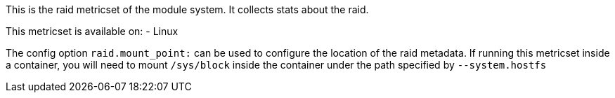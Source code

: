 This is the raid metricset of the module system. It collects stats about the raid.

This metricset is available on:
- Linux

The config option `raid.mount_point:` can be used to configure the location of the raid metadata. If running this metricset inside a container, you will need to mount `/sys/block` inside the container under the path specified by `--system.hostfs`
